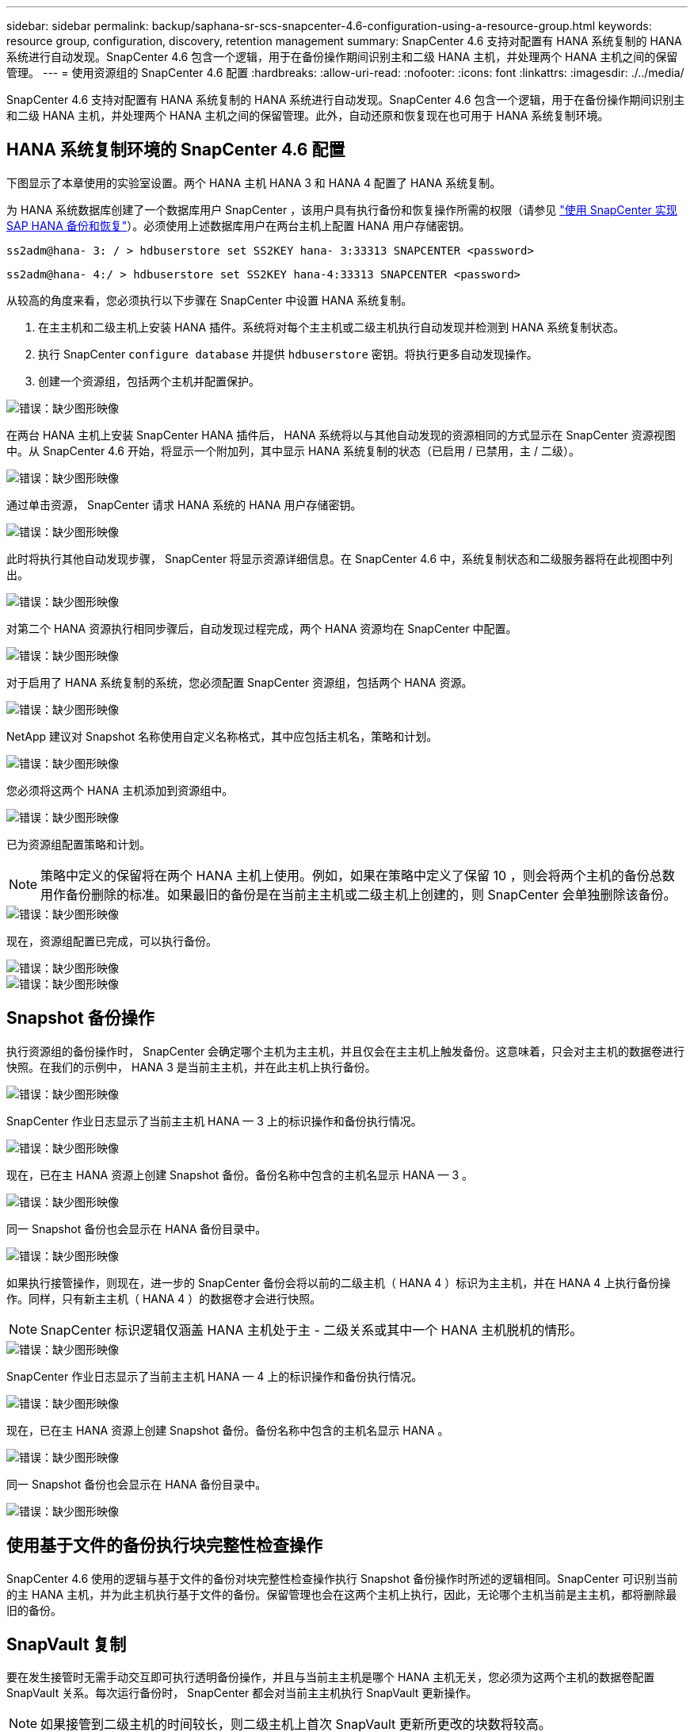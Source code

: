 ---
sidebar: sidebar 
permalink: backup/saphana-sr-scs-snapcenter-4.6-configuration-using-a-resource-group.html 
keywords: resource group, configuration, discovery, retention management 
summary: SnapCenter 4.6 支持对配置有 HANA 系统复制的 HANA 系统进行自动发现。SnapCenter 4.6 包含一个逻辑，用于在备份操作期间识别主和二级 HANA 主机，并处理两个 HANA 主机之间的保留管理。 
---
= 使用资源组的 SnapCenter 4.6 配置
:hardbreaks:
:allow-uri-read: 
:nofooter: 
:icons: font
:linkattrs: 
:imagesdir: ./../media/


[role="lead"]
SnapCenter 4.6 支持对配置有 HANA 系统复制的 HANA 系统进行自动发现。SnapCenter 4.6 包含一个逻辑，用于在备份操作期间识别主和二级 HANA 主机，并处理两个 HANA 主机之间的保留管理。此外，自动还原和恢复现在也可用于 HANA 系统复制环境。



== HANA 系统复制环境的 SnapCenter 4.6 配置

下图显示了本章使用的实验室设置。两个 HANA 主机 HANA 3 和 HANA 4 配置了 HANA 系统复制。

为 HANA 系统数据库创建了一个数据库用户 SnapCenter ，该用户具有执行备份和恢复操作所需的权限（请参见 https://www.netapp.com/us/media/tr-4614.pdf["使用 SnapCenter 实现 SAP HANA 备份和恢复"^]）。必须使用上述数据库用户在两台主机上配置 HANA 用户存储密钥。

....
ss2adm@hana- 3: / > hdbuserstore set SS2KEY hana- 3:33313 SNAPCENTER <password>
....
....
ss2adm@hana- 4:/ > hdbuserstore set SS2KEY hana-4:33313 SNAPCENTER <password>
....
从较高的角度来看，您必须执行以下步骤在 SnapCenter 中设置 HANA 系统复制。

. 在主主机和二级主机上安装 HANA 插件。系统将对每个主主机或二级主机执行自动发现并检测到 HANA 系统复制状态。
. 执行 SnapCenter `configure database` 并提供 `hdbuserstore` 密钥。将执行更多自动发现操作。
. 创建一个资源组，包括两个主机并配置保护。


image::saphana-sr-scs-image6.png[错误：缺少图形映像]

在两台 HANA 主机上安装 SnapCenter HANA 插件后， HANA 系统将以与其他自动发现的资源相同的方式显示在 SnapCenter 资源视图中。从 SnapCenter 4.6 开始，将显示一个附加列，其中显示 HANA 系统复制的状态（已启用 / 已禁用，主 / 二级）。

image::saphana-sr-scs-image7.png[错误：缺少图形映像]

通过单击资源， SnapCenter 请求 HANA 系统的 HANA 用户存储密钥。

image::saphana-sr-scs-image8.png[错误：缺少图形映像]

此时将执行其他自动发现步骤， SnapCenter 将显示资源详细信息。在 SnapCenter 4.6 中，系统复制状态和二级服务器将在此视图中列出。

image::saphana-sr-scs-image9.png[错误：缺少图形映像]

对第二个 HANA 资源执行相同步骤后，自动发现过程完成，两个 HANA 资源均在 SnapCenter 中配置。

image::saphana-sr-scs-image10.png[错误：缺少图形映像]

对于启用了 HANA 系统复制的系统，您必须配置 SnapCenter 资源组，包括两个 HANA 资源。

image::saphana-sr-scs-image11.png[错误：缺少图形映像]

NetApp 建议对 Snapshot 名称使用自定义名称格式，其中应包括主机名，策略和计划。

image::saphana-sr-scs-image12.png[错误：缺少图形映像]

您必须将这两个 HANA 主机添加到资源组中。

image::saphana-sr-scs-image13.png[错误：缺少图形映像]

已为资源组配置策略和计划。


NOTE: 策略中定义的保留将在两个 HANA 主机上使用。例如，如果在策略中定义了保留 10 ，则会将两个主机的备份总数用作备份删除的标准。如果最旧的备份是在当前主主机或二级主机上创建的，则 SnapCenter 会单独删除该备份。

image::saphana-sr-scs-image14.png[错误：缺少图形映像]

现在，资源组配置已完成，可以执行备份。

image::saphana-sr-scs-image15.png[错误：缺少图形映像]

image::saphana-sr-scs-image16.png[错误：缺少图形映像]



== Snapshot 备份操作

执行资源组的备份操作时， SnapCenter 会确定哪个主机为主主机，并且仅会在主主机上触发备份。这意味着，只会对主主机的数据卷进行快照。在我们的示例中， HANA 3 是当前主主机，并在此主机上执行备份。

image::saphana-sr-scs-image17.png[错误：缺少图形映像]

SnapCenter 作业日志显示了当前主主机 HANA — 3 上的标识操作和备份执行情况。

image::saphana-sr-scs-image18.png[错误：缺少图形映像]

现在，已在主 HANA 资源上创建 Snapshot 备份。备份名称中包含的主机名显示 HANA — 3 。

image::saphana-sr-scs-image19.png[错误：缺少图形映像]

同一 Snapshot 备份也会显示在 HANA 备份目录中。

image::saphana-sr-scs-image20.png[错误：缺少图形映像]

如果执行接管操作，则现在，进一步的 SnapCenter 备份会将以前的二级主机（ HANA 4 ）标识为主主机，并在 HANA 4 上执行备份操作。同样，只有新主主机（ HANA 4 ）的数据卷才会进行快照。


NOTE: SnapCenter 标识逻辑仅涵盖 HANA 主机处于主 - 二级关系或其中一个 HANA 主机脱机的情形。

image::saphana-sr-scs-image21.png[错误：缺少图形映像]

SnapCenter 作业日志显示了当前主主机 HANA — 4 上的标识操作和备份执行情况。

image::saphana-sr-scs-image22.png[错误：缺少图形映像]

现在，已在主 HANA 资源上创建 Snapshot 备份。备份名称中包含的主机名显示 HANA 。

image::saphana-sr-scs-image23.png[错误：缺少图形映像]

同一 Snapshot 备份也会显示在 HANA 备份目录中。

image::saphana-sr-scs-image24.png[错误：缺少图形映像]



== 使用基于文件的备份执行块完整性检查操作

SnapCenter 4.6 使用的逻辑与基于文件的备份对块完整性检查操作执行 Snapshot 备份操作时所述的逻辑相同。SnapCenter 可识别当前的主 HANA 主机，并为此主机执行基于文件的备份。保留管理也会在这两个主机上执行，因此，无论哪个主机当前是主主机，都将删除最旧的备份。



== SnapVault 复制

要在发生接管时无需手动交互即可执行透明备份操作，并且与当前主主机是哪个 HANA 主机无关，您必须为这两个主机的数据卷配置 SnapVault 关系。每次运行备份时， SnapCenter 都会对当前主主机执行 SnapVault 更新操作。


NOTE: 如果接管到二级主机的时间较长，则二级主机上首次 SnapVault 更新所更改的块数将较高。

由于 SnapVault 目标上的保留管理由 ONTAP 在 SnapCenter 外部进行管理，因此无法在两个 HANA 主机上处理保留。因此，在接管之前创建的备份不会随前一个二级系统上的备份操作一起删除。这些备份会一直保留，直到以前的主备份重新成为主备份为止。为了使这些备份不会阻止日志备份的保留管理，必须在 SnapVault 目标或 HANA 备份目录中手动删除它们。


NOTE: 无法清理所有 SnapVault Snapshot 副本，因为一个 Snapshot 副本会被阻止作为同步点。如果也需要删除最新的 Snapshot 副本，则必须删除 SnapVault 复制关系。在这种情况下， NetApp 建议删除 HANA 备份目录中的备份，以解除日志备份保留管理的阻止。

image::saphana-sr-scs-image25.png[错误：缺少图形映像]



== 保留管理

SnapCenter 4.6 可管理两个 HANA 主机中 Snapshot 备份，块完整性检查操作， HANA 备份目录条目和日志备份（如果未禁用）的保留，因此，无论当前是主主机还是二级主机，都无关紧要。无论当前主主机还是二级主机上是否需要执行删除操作， HANA 目录中的备份（数据和日志）和条目都会根据定义的保留时间进行删除。换言之，如果执行接管操作和 / 或在另一方向配置复制，则无需手动交互。

如果 SnapVault 复制是数据保护策略的一部分，则在特定情形下需要手动交互，如一节所述 <<SnapVault Replication>>。



== 还原和恢复

下图显示了在两个站点上执行了多个接管并创建了 Snapshot 备份的情形。在当前状态下，主机 HANA 为主主机，最新备份为 T4 ，该备份已在主机 HANA 3 上创建。如果需要执行还原和恢复操作，可以在 SnapCenter 中使用备份 T1 和 T4 进行还原和恢复。在主机 HANA 4 （ t2 ， t3 ）上创建的备份无法使用 SnapCenter 进行还原。必须手动将这些备份复制到 HANA 3 的数据卷以进行恢复。

image::saphana-sr-scs-image26.png[错误：缺少图形映像]

SnapCenter 4.6 资源组配置的还原和恢复操作与自动发现的非系统复制设置相同。所有还原和自动恢复选项均可用。有关更多详细信息，请参见技术报告 https://www.netapp.com/us/media/tr-4614.pdf["TR-4614 ：《使用 SnapCenter 实现 SAP HANA 备份和恢复》"^]。

一节介绍了从另一主机上创建的备份执行的还原操作 link:saphana-sr-scs-restore-and-recovery-from-a-backup-created-at-the-other-host.html["从在另一主机上创建的备份还原和恢复"]。
